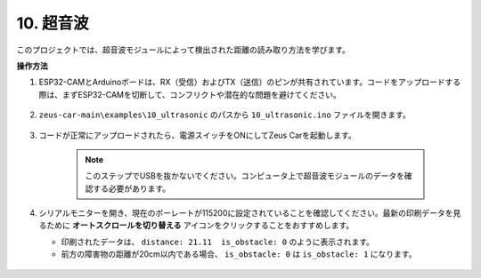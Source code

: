 10. 超音波
==============================

このプロジェクトでは、超音波モジュールによって検出された距離の読み取り方法を学びます。

**操作方法**

#. ESP32-CAMとArduinoボードは、RX（受信）およびTX（送信）のピンが共有されています。コードをアップロードする際は、まずESP32-CAMを切断して、コンフリクトや潜在的な問題を避けてください。

    .. image:: img/unplug_cam.png
        :width: 400
        :align: center

#. ``zeus-car-main\examples\10_ultrasonic`` のパスから ``10_ultrasonic.ino`` ファイルを開きます。

    .. raw:: html

        <iframe src=https://create.arduino.cc/editor/sunfounder01/b3c702d7-2d4e-48fe-8d8d-7d20f70c9e45/preview?embed style="height:510px;width:100%;margin:10px 0" frameborder=0></iframe>

#. コードが正常にアップロードされたら、電源スイッチをONにしてZeus Carを起動します。

    .. note::
        このステップでUSBを抜かないでください。コンピュータ上で超音波モジュールのデータを確認する必要があります。

#. シリアルモニターを開き、現在のボーレートが115200に設定されていることを確認してください。最新の印刷データを見るために **オートスクロールを切り替える** アイコンをクリックすることをおすすめします。

   * 印刷されたデータは、 ``distance: 21.11  is_obstacle: 0`` のように表示されます。
   * 前方の障害物の距離が20cm以内である場合、 ``is_obstacle: 0`` は ``is_obstacle: 1`` になります。

    .. image:: img/ar_ultrasonic.png